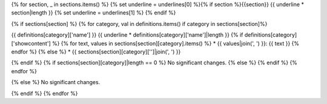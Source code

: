 {% for section, _ in sections.items() %}
{% set underline = underlines[0] %}{% if section %}{{section}}
{{ underline * section|length }}
{% set underline = underlines[1] %}
{% endif %}

{% if sections[section] %}
{% for category, val in definitions.items() if category in sections[section]%}

{{ definitions[category]['name'] }}
{{ underline * definitions[category]['name']|length }}
{% if definitions[category]['showcontent'] %}
{% for text, values in sections[section][category].items() %}
* {{ values|join(', ') }}: {{ text }}
{% endfor %}
{% else %}
*  {{ sections[section][category]['']|join(', ') }}

{% endif %}
{% if sections[section][category]|length == 0 %}
No significant changes.
{% else %}
{% endif %}
{% endfor %}

{% else %}
No significant changes.


{% endif %}
{% endfor %}
